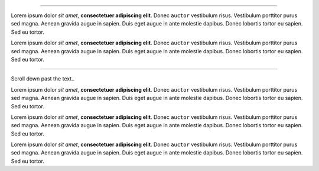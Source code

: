 .. interpreter::
   :sysver:

----

Lorem ipsum dolor *sit amet*, **consectetuer adipiscing elit**. Donec ``auctor`` vestibulum risus. Vestibulum porttitor purus sed magna. Aenean gravida augue in sapien. Duis eget augue in ante molestie dapibus. Donec lobortis tortor eu sapien. Sed eu tortor.

.. interpreter::

Lorem ipsum dolor *sit amet*, **consectetuer adipiscing elit**. Donec ``auctor`` vestibulum risus. Vestibulum porttitor purus sed magna. Aenean gravida augue in sapien. Duis eget augue in ante molestie dapibus. Donec lobortis tortor eu sapien. Sed eu tortor.

----

Scroll down past the text..

Lorem ipsum dolor *sit amet*, **consectetuer adipiscing elit**. Donec ``auctor`` vestibulum risus. Vestibulum porttitor purus sed magna. Aenean gravida augue in sapien. Duis eget augue in ante molestie dapibus. Donec lobortis tortor eu sapien. Sed eu tortor.

Lorem ipsum dolor *sit amet*, **consectetuer adipiscing elit**. Donec ``auctor`` vestibulum risus. Vestibulum porttitor purus sed magna. Aenean gravida augue in sapien. Duis eget augue in ante molestie dapibus. Donec lobortis tortor eu sapien. Sed eu tortor.

Lorem ipsum dolor *sit amet*, **consectetuer adipiscing elit**. Donec ``auctor`` vestibulum risus. Vestibulum porttitor purus sed magna. Aenean gravida augue in sapien. Duis eget augue in ante molestie dapibus. Donec lobortis tortor eu sapien. Sed eu tortor.

.. interpreter::


